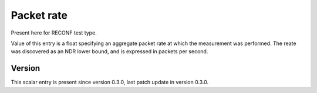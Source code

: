 ..
   Copyright (c) 2021 Cisco and/or its affiliates.
   Licensed under the Apache License, Version 2.0 (the "License");
   you may not use this file except in compliance with the License.
   You may obtain a copy of the License at:
..
       http://www.apache.org/licenses/LICENSE-2.0
..
   Unless required by applicable law or agreed to in writing, software
   distributed under the License is distributed on an "AS IS" BASIS,
   WITHOUT WARRANTIES OR CONDITIONS OF ANY KIND, either express or implied.
   See the License for the specific language governing permissions and
   limitations under the License.


Packet rate
^^^^^^^^^^^

Present here for RECONF test type.

Value of this entry is a float specifying an aggregate packet rate
at which the measurement was performed.
The reate was discovered as an NDR lower bound, and is expressed
in packets per second.

Version
~~~~~~~

This scalar entry is present since version 0.3.0,
last patch update in version 0.3.0.
